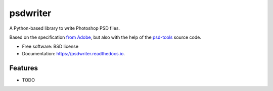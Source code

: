 ===============================
psdwriter
===============================


.. image:: https://img.shields.io/pypi/v/psdwriter.svg
        :target: https://pypi.python.org/pypi/psdwriter

.. image:: https://img.shields.io/travis/mdboom/psdwriter.svg
        :target: https://travis-ci.org/mdboom/psdwriter

.. image:: https://readthedocs.org/projects/psdwriter/badge/?version=latest
        :target: https://psdwriter.readthedocs.io/en/latest/?badge=latest
        :alt: Documentation Status


A Python-based library to write Photoshop PSD files.

Based on the specification `from Adobe
<https://www.adobe.com/devnet-apps/photoshop/fileformatashtml/>`__,
but also with the help of the `psd-tools
<https://github.com/psd-tools/psd-tools/>`__ source code.


* Free software: BSD license
* Documentation: https://psdwriter.readthedocs.io.


Features
--------

* TODO
